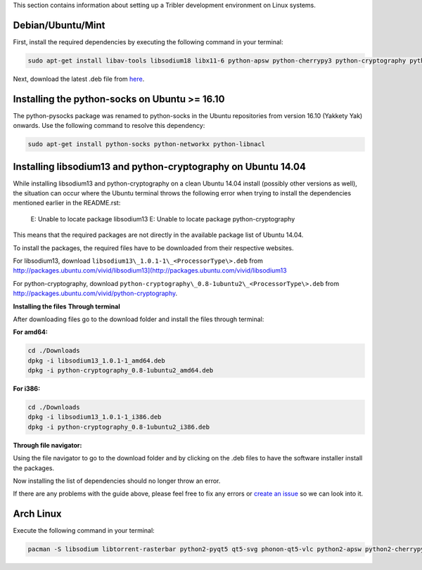 This section contains information about setting up a Tribler development environment on Linux systems.

Debian/Ubuntu/Mint
------------------

First, install the required dependencies by executing the following command in your terminal:

.. code-block:: none

    sudo apt-get install libav-tools libsodium18 libx11-6 python-apsw python-cherrypy3 python-cryptography python-datrie python-decorator python-dnspython python-ecdsa python-feedparser python-jsonrpclib python-keyring python-keyrings.alt python-leveldb python-libtorrent python-matplotlib python-meliae python-m2crypto python-netifaces python-pbkdf2 python-pil python-protobuf python-pyasn1 python-pysocks python-requests python-scipy python-twisted python2.7 vlc python-chardet python-configobj python-pyqt5 python-pyqt5.qtsvg python-libnacl

Next, download the latest .deb file from `here <https://jenkins.tribler.org/job/Build-Tribler_Ubuntu-64_devel/lastStableBuild/>`_.

Installing the python-socks on Ubuntu >= 16.10
--------------------------------------------------------------
The python-pysocks package was renamed to python-socks in the Ubuntu repositories from version 16.10 (Yakkety Yak) onwards. Use the following command to resolve this dependency:

.. code-block:: none

    sudo apt-get install python-socks python-networkx python-libnacl

Installing libsodium13 and python-cryptography on Ubuntu 14.04
--------------------------------------------------------------

While installing libsodium13 and python-cryptography on a clean Ubuntu 14.04 install (possibly other versions as well), the situation can occur where the Ubuntu terminal throws the following error when trying to install the dependencies mentioned earlier in the README.rst:

    E: Unable to locate package libsodium13
    E: Unable to locate package python-cryptography

This means that the required packages are not directly in the available package list of Ubuntu 14.04.

To install the packages, the required files have to be downloaded from their respective websites.

For libsodium13, download ``libsodium13\_1.0.1-1\_<ProcessorType\>.deb`` from `<http://packages.ubuntu.com/vivid/libsodium13](http://packages.ubuntu.com/vivid/libsodium13>`_

For python-cryptography, download ``python-cryptography\_0.8-1ubuntu2\_<ProcessorType\>.deb`` from `<http://packages.ubuntu.com/vivid/python-cryptography>`_.

**Installing the files**
**Through terminal**

After downloading files go to the download folder and install the files through terminal:

**For amd64:**

.. code-block:: none

    cd ./Downloads
    dpkg -i libsodium13_1.0.1-1_amd64.deb
    dpkg -i python-cryptography_0.8-1ubuntu2_amd64.deb

**For i386:**

.. code-block:: none

    cd ./Downloads
    dpkg -i libsodium13_1.0.1-1_i386.deb
    dpkg -i python-cryptography_0.8-1ubuntu2_i386.deb

**Through file navigator:**

Using the file navigator to go to the download folder and by clicking on the .deb files to have the software installer install the packages.

Now installing the list of dependencies should no longer throw an error.

If there are any problems with the guide above, please feel free to fix any errors or `create an issue <https://github.com/Tribler/tribler/issues/new>`_ so we can look into it.

Arch Linux
----------

Execute the following command in your terminal:

.. code-block:: none

    pacman -S libsodium libtorrent-rasterbar python2-pyqt5 qt5-svg phonon-qt5-vlc python2-apsw python2-cherrypy python2-cryptography python2-datrie python2-decorator python2-dnspython python2-ecdsa python2-feedparser python2-chardet python2-jsonrpclib python2-keyring python2-keyrings-alt python2-m2crypto python2-netifaces python2-pbkdf2 python2-plyvel python2-protobuf python2-pysocks python2-requests python2-pyaes python2-twisted python2-configobj python2-matplotlib python2-networkx python2-scipy python2-libnacl
